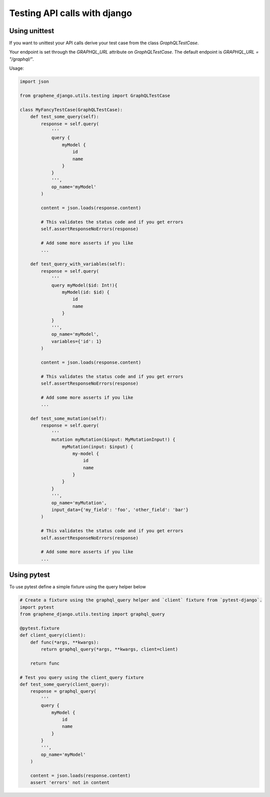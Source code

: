 Testing API calls with django
=============================

Using unittest
--------------

If you want to unittest your API calls derive your test case from the class `GraphQLTestCase`.

Your endpoint is set through the `GRAPHQL_URL` attribute on `GraphQLTestCase`. The default endpoint is `GRAPHQL_URL = "/graphql/"`.

Usage:

.. code:: python

    import json

    from graphene_django.utils.testing import GraphQLTestCase

    class MyFancyTestCase(GraphQLTestCase):
        def test_some_query(self):
            response = self.query(
                '''
                query {
                    myModel {
                        id
                        name
                    }
                }
                ''',
                op_name='myModel'
            )

            content = json.loads(response.content)

            # This validates the status code and if you get errors
            self.assertResponseNoErrors(response)

            # Add some more asserts if you like
            ...

        def test_query_with_variables(self):
            response = self.query(
                '''
                query myModel($id: Int!){
                    myModel(id: $id) {
                        id
                        name
                    }
                }
                ''',
                op_name='myModel',
                variables={'id': 1}
            )

            content = json.loads(response.content)

            # This validates the status code and if you get errors
            self.assertResponseNoErrors(response)

            # Add some more asserts if you like
            ...

        def test_some_mutation(self):
            response = self.query(
                '''
                mutation myMutation($input: MyMutationInput!) {
                    myMutation(input: $input) {
                        my-model {
                            id
                            name
                        }
                    }
                }
                ''',
                op_name='myMutation',
                input_data={'my_field': 'foo', 'other_field': 'bar'}
            )

            # This validates the status code and if you get errors
            self.assertResponseNoErrors(response)

            # Add some more asserts if you like
            ...

Using pytest
------------

To use pytest define a simple fixture using the query helper below

.. code:: python

        # Create a fixture using the graphql_query helper and `client` fixture from `pytest-django`.
        import pytest
        from graphene_django.utils.testing import graphql_query

        @pytest.fixture
        def client_query(client):
            def func(*args, **kwargs):
                return graphql_query(*args, **kwargs, client=client)

            return func

        # Test you query using the client_query fixture
        def test_some_query(client_query):
            response = graphql_query(
                '''
                query {
                    myModel {
                        id
                        name
                    }
                }
                ''',
                op_name='myModel'
            )

            content = json.loads(response.content)
            assert 'errors' not in content
